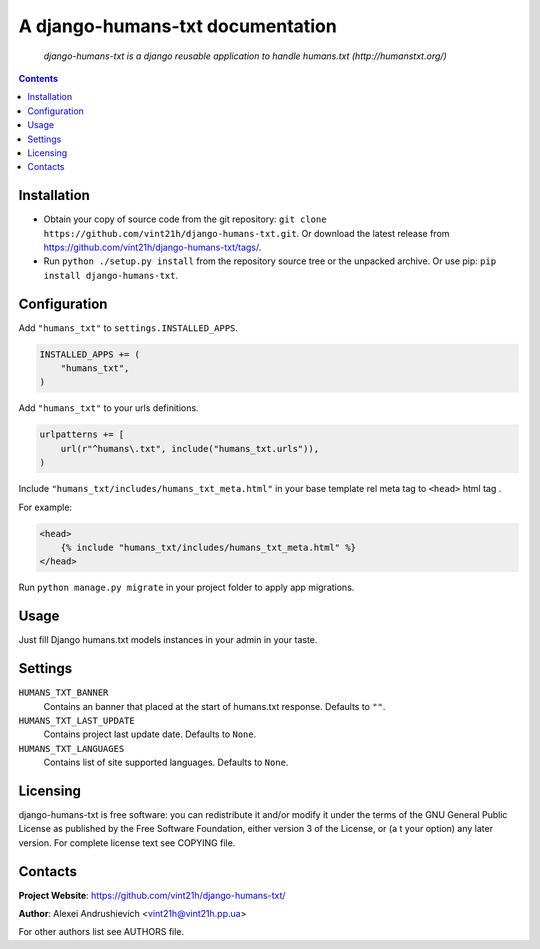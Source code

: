 .. django-humans-txt
.. README.rst

A django-humans-txt documentation
=================================

    *django-humans-txt is a django reusable application to handle humans.txt (http://humanstxt.org/)*

.. contents::

Installation
------------
* Obtain your copy of source code from the git repository: ``git clone https://github.com/vint21h/django-humans-txt.git``. Or download the latest release from https://github.com/vint21h/django-humans-txt/tags/.
* Run ``python ./setup.py install`` from the repository source tree or the unpacked archive. Or use pip: ``pip install django-humans-txt``.

Configuration
-------------
Add ``"humans_txt"`` to ``settings.INSTALLED_APPS``.

.. code-block:: python

    INSTALLED_APPS += (
        "humans_txt",
    )

Add ``"humans_txt"`` to your urls definitions.

.. code-block:: python

    urlpatterns += [
        url(r"^humans\.txt", include("humans_txt.urls")),
    )

Include ``"humans_txt/includes/humans_txt_meta.html"`` in your base template rel meta tag to ``<head>`` html tag .

For example:

.. code-block:: django

    <head>
        {% include "humans_txt/includes/humans_txt_meta.html" %}
    </head>

Run ``python manage.py migrate`` in your project folder to apply app migrations.

Usage
-----
Just fill Django humans.txt models instances in your admin in your taste.

Settings
--------
``HUMANS_TXT_BANNER``
    Contains an banner that placed at the start of humans.txt response. Defaults to ``""``.
``HUMANS_TXT_LAST_UPDATE``
    Contains project last update date. Defaults to ``None``.
``HUMANS_TXT_LANGUAGES``
    Contains list of site supported languages. Defaults to ``None``.

Licensing
---------
django-humans-txt is free software: you can redistribute it and/or modify it under the terms of the GNU General Public License as published by the Free Software Foundation, either version 3 of the License, or (a
t your option) any later version.
For complete license text see COPYING file.


Contacts
--------
**Project Website**: https://github.com/vint21h/django-humans-txt/

**Author**: Alexei Andrushievich <vint21h@vint21h.pp.ua>

For other authors list see AUTHORS file.
